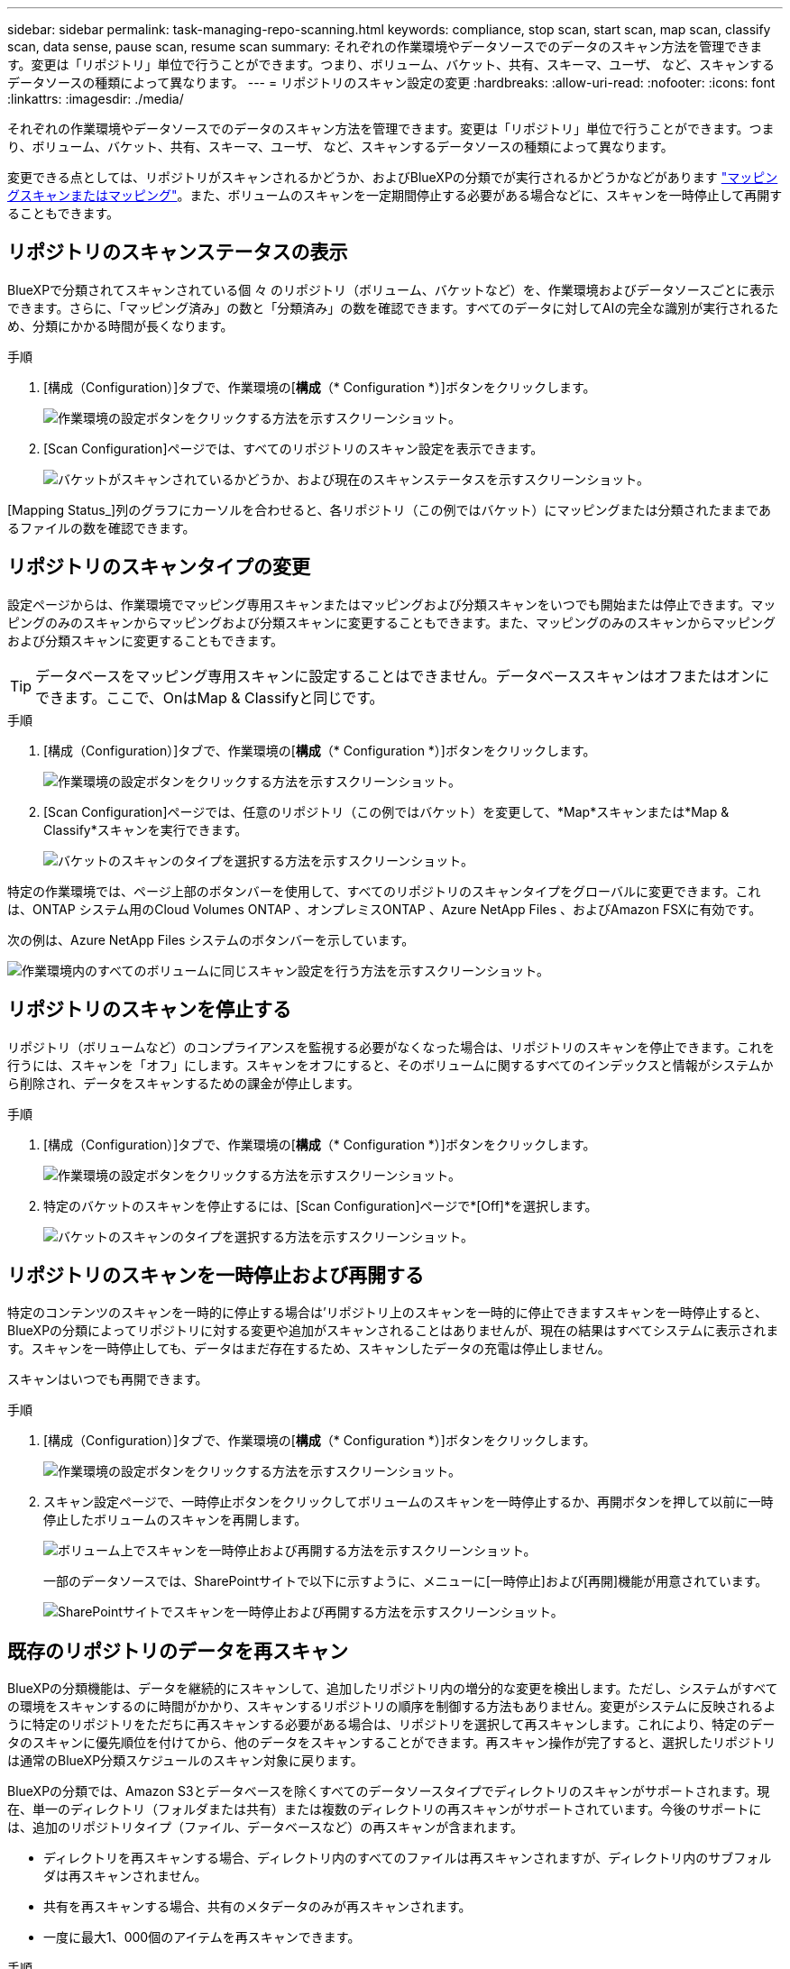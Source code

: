 ---
sidebar: sidebar 
permalink: task-managing-repo-scanning.html 
keywords: compliance, stop scan, start scan, map scan, classify scan, data sense, pause scan, resume scan 
summary: それぞれの作業環境やデータソースでのデータのスキャン方法を管理できます。変更は「リポジトリ」単位で行うことができます。つまり、ボリューム、バケット、共有、スキーマ、ユーザ、 など、スキャンするデータソースの種類によって異なります。 
---
= リポジトリのスキャン設定の変更
:hardbreaks:
:allow-uri-read: 
:nofooter: 
:icons: font
:linkattrs: 
:imagesdir: ./media/


[role="lead"]
それぞれの作業環境やデータソースでのデータのスキャン方法を管理できます。変更は「リポジトリ」単位で行うことができます。つまり、ボリューム、バケット、共有、スキーマ、ユーザ、 など、スキャンするデータソースの種類によって異なります。

変更できる点としては、リポジトリがスキャンされるかどうか、およびBlueXPの分類でが実行されるかどうかなどがあります link:concept-cloud-compliance.html#whats-the-difference-between-mapping-and-classification-scans["マッピングスキャンまたはマッピング"]。また、ボリュームのスキャンを一定期間停止する必要がある場合などに、スキャンを一時停止して再開することもできます。



== リポジトリのスキャンステータスの表示

BlueXPで分類されてスキャンされている個 々 のリポジトリ（ボリューム、バケットなど）を、作業環境およびデータソースごとに表示できます。さらに、「マッピング済み」の数と「分類済み」の数を確認できます。すべてのデータに対してAIの完全な識別が実行されるため、分類にかかる時間が長くなります。

.手順
. [構成（Configuration）]タブで、作業環境の[*構成*（* Configuration *）]ボタンをクリックします。
+
image:screenshot_compliance_config_button.png["作業環境の設定ボタンをクリックする方法を示すスクリーンショット。"]

. [Scan Configuration]ページでは、すべてのリポジトリのスキャン設定を表示できます。
+
image:screenshot_compliance_repo_scan_settings.png["バケットがスキャンされているかどうか、および現在のスキャンステータスを示すスクリーンショット。"]



[Mapping Status_]列のグラフにカーソルを合わせると、各リポジトリ（この例ではバケット）にマッピングまたは分類されたままであるファイルの数を確認できます。



== リポジトリのスキャンタイプの変更

設定ページからは、作業環境でマッピング専用スキャンまたはマッピングおよび分類スキャンをいつでも開始または停止できます。マッピングのみのスキャンからマッピングおよび分類スキャンに変更することもできます。また、マッピングのみのスキャンからマッピングおよび分類スキャンに変更することもできます。


TIP: データベースをマッピング専用スキャンに設定することはできません。データベーススキャンはオフまたはオンにできます。ここで、OnはMap & Classifyと同じです。

.手順
. [構成（Configuration）]タブで、作業環境の[*構成*（* Configuration *）]ボタンをクリックします。
+
image:screenshot_compliance_config_button.png["作業環境の設定ボタンをクリックする方法を示すスクリーンショット。"]

. [Scan Configuration]ページでは、任意のリポジトリ（この例ではバケット）を変更して、*Map*スキャンまたは*Map & Classify*スキャンを実行できます。
+
image:screenshot_compliance_repo_scan_settings.png["バケットのスキャンのタイプを選択する方法を示すスクリーンショット。"]



特定の作業環境では、ページ上部のボタンバーを使用して、すべてのリポジトリのスキャンタイプをグローバルに変更できます。これは、ONTAP システム用のCloud Volumes ONTAP 、オンプレミスONTAP 、Azure NetApp Files 、およびAmazon FSXに有効です。

次の例は、Azure NetApp Files システムのボタンバーを示しています。

image:screenshot_compliance_repo_scan_all.png["作業環境内のすべてのボリュームに同じスキャン設定を行う方法を示すスクリーンショット。"]



== リポジトリのスキャンを停止する

リポジトリ（ボリュームなど）のコンプライアンスを監視する必要がなくなった場合は、リポジトリのスキャンを停止できます。これを行うには、スキャンを「オフ」にします。スキャンをオフにすると、そのボリュームに関するすべてのインデックスと情報がシステムから削除され、データをスキャンするための課金が停止します。

.手順
. [構成（Configuration）]タブで、作業環境の[*構成*（* Configuration *）]ボタンをクリックします。
+
image:screenshot_compliance_config_button.png["作業環境の設定ボタンをクリックする方法を示すスクリーンショット。"]

. 特定のバケットのスキャンを停止するには、[Scan Configuration]ページで*[Off]*を選択します。
+
image:screenshot_compliance_stop_repo_scanning.png["バケットのスキャンのタイプを選択する方法を示すスクリーンショット。"]





== リポジトリのスキャンを一時停止および再開する

特定のコンテンツのスキャンを一時的に停止する場合は'リポジトリ上のスキャンを一時的に停止できますスキャンを一時停止すると、BlueXPの分類によってリポジトリに対する変更や追加がスキャンされることはありませんが、現在の結果はすべてシステムに表示されます。スキャンを一時停止しても、データはまだ存在するため、スキャンしたデータの充電は停止しません。

スキャンはいつでも再開できます。

.手順
. [構成（Configuration）]タブで、作業環境の[*構成*（* Configuration *）]ボタンをクリックします。
+
image:screenshot_compliance_config_button.png["作業環境の設定ボタンをクリックする方法を示すスクリーンショット。"]

. スキャン設定ページで、一時停止ボタンをクリックしてボリュームのスキャンを一時停止するか、再開ボタンを押して以前に一時停止したボリュームのスキャンを再開します。
+
image:screenshot_compliance_repo_pause_resume.png["ボリューム上でスキャンを一時停止および再開する方法を示すスクリーンショット。"]

+
一部のデータソースでは、SharePointサイトで以下に示すように、メニューに[一時停止]および[再開]機能が用意されています。

+
image:screenshot_compliance_repo_pause_resume2.png["SharePointサイトでスキャンを一時停止および再開する方法を示すスクリーンショット。"]





== 既存のリポジトリのデータを再スキャン

BlueXPの分類機能は、データを継続的にスキャンして、追加したリポジトリ内の増分的な変更を検出します。ただし、システムがすべての環境をスキャンするのに時間がかかり、スキャンするリポジトリの順序を制御する方法もありません。変更がシステムに反映されるように特定のリポジトリをただちに再スキャンする必要がある場合は、リポジトリを選択して再スキャンします。これにより、特定のデータのスキャンに優先順位を付けてから、他のデータをスキャンすることができます。再スキャン操作が完了すると、選択したリポジトリは通常のBlueXP分類スケジュールのスキャン対象に戻ります。

BlueXPの分類では、Amazon S3とデータベースを除くすべてのデータソースタイプでディレクトリのスキャンがサポートされます。現在、単一のディレクトリ（フォルダまたは共有）または複数のディレクトリの再スキャンがサポートされています。今後のサポートには、追加のリポジトリタイプ（ファイル、データベースなど）の再スキャンが含まれます。

* ディレクトリを再スキャンする場合、ディレクトリ内のすべてのファイルは再スキャンされますが、ディレクトリ内のサブフォルダは再スキャンされません。
* 共有を再スキャンする場合、共有のメタデータのみが再スキャンされます。
* 一度に最大1、000個のアイテムを再スキャンできます。


.手順
. [データ調査結果]ペインで、再スキャンするフォルダまたは共有を選択し、[*再スキャン*]をクリックします。
+
image:screenshot_compliance_rescan_directory.png["ディレクトリを選択して再スキャンする方法を示すスクリーンショット。"]

. _Rescan Directory_Dialogで、* Rescan *をクリックします。


メタデータの詳細を表示するときに、個々のディレクトリを再スキャンすることもできます。[Rescan]をクリックします。

image:screenshot_compliance_rescan_single_file.png["単一のフォルダまたは共有の再スキャン方法を示すスクリーンショット。"]
